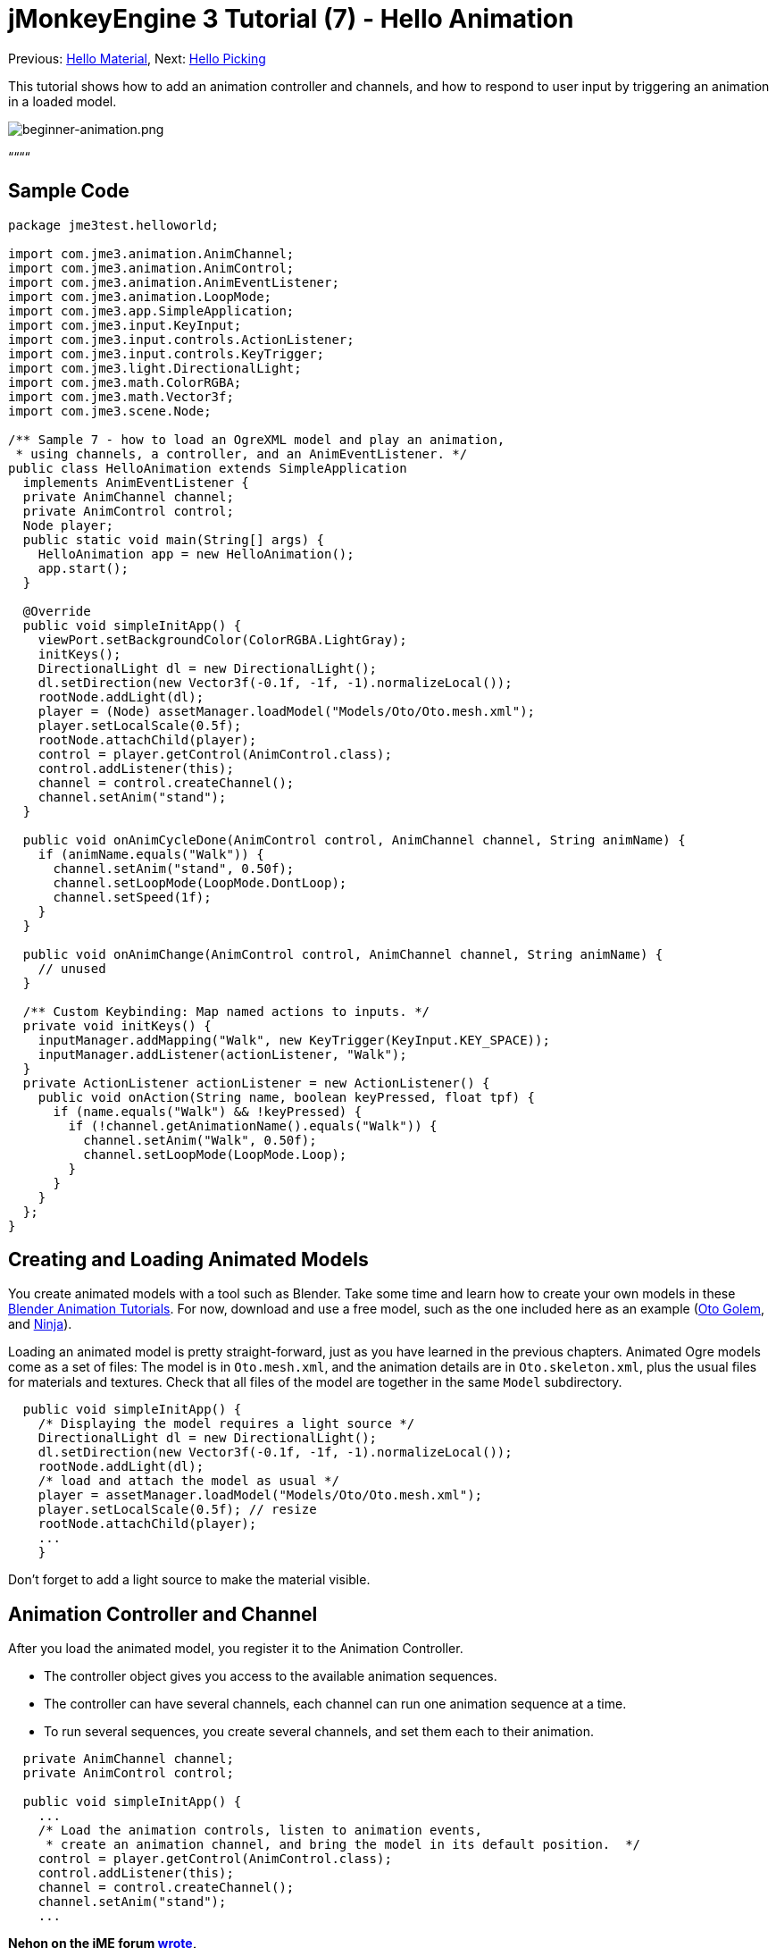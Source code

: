 

= jMonkeyEngine 3 Tutorial (7) - Hello Animation

Previous: <<hello_material#,Hello Material>>,
Next: <<hello_picking#,Hello Picking>>


This tutorial shows how to add an animation controller and channels, and how to respond to user input by triggering an animation in a loaded model.



image::jme3/beginner/beginner-animation.png[beginner-animation.png,with="",height="",align="center"]



““““



== Sample Code

[source,java]

----

package jme3test.helloworld;

import com.jme3.animation.AnimChannel;
import com.jme3.animation.AnimControl;
import com.jme3.animation.AnimEventListener;
import com.jme3.animation.LoopMode;
import com.jme3.app.SimpleApplication;
import com.jme3.input.KeyInput;
import com.jme3.input.controls.ActionListener;
import com.jme3.input.controls.KeyTrigger;
import com.jme3.light.DirectionalLight;
import com.jme3.math.ColorRGBA;
import com.jme3.math.Vector3f;
import com.jme3.scene.Node;

/** Sample 7 - how to load an OgreXML model and play an animation,
 * using channels, a controller, and an AnimEventListener. */
public class HelloAnimation extends SimpleApplication
  implements AnimEventListener {
  private AnimChannel channel;
  private AnimControl control;
  Node player;
  public static void main(String[] args) {
    HelloAnimation app = new HelloAnimation();
    app.start();
  }
  
  @Override
  public void simpleInitApp() {
    viewPort.setBackgroundColor(ColorRGBA.LightGray);
    initKeys();
    DirectionalLight dl = new DirectionalLight();
    dl.setDirection(new Vector3f(-0.1f, -1f, -1).normalizeLocal());
    rootNode.addLight(dl);
    player = (Node) assetManager.loadModel("Models/Oto/Oto.mesh.xml");
    player.setLocalScale(0.5f);
    rootNode.attachChild(player);
    control = player.getControl(AnimControl.class);
    control.addListener(this);
    channel = control.createChannel();
    channel.setAnim("stand");
  }
  
  public void onAnimCycleDone(AnimControl control, AnimChannel channel, String animName) {
    if (animName.equals("Walk")) {
      channel.setAnim("stand", 0.50f);
      channel.setLoopMode(LoopMode.DontLoop);
      channel.setSpeed(1f);
    }
  }
  
  public void onAnimChange(AnimControl control, AnimChannel channel, String animName) {
    // unused
  }
  
  /** Custom Keybinding: Map named actions to inputs. */
  private void initKeys() {
    inputManager.addMapping("Walk", new KeyTrigger(KeyInput.KEY_SPACE));
    inputManager.addListener(actionListener, "Walk");
  }
  private ActionListener actionListener = new ActionListener() {
    public void onAction(String name, boolean keyPressed, float tpf) {
      if (name.equals("Walk") && !keyPressed) {
        if (!channel.getAnimationName().equals("Walk")) {
          channel.setAnim("Walk", 0.50f);
          channel.setLoopMode(LoopMode.Loop);
        }
      }
    }
  };
}

----


== Creating and Loading Animated Models

You create animated models with a tool such as Blender. Take some time and learn how to create your own models in these link:http://www.blender.org/education-help/tutorials/animation/[Blender Animation Tutorials]. For now, download and use a free model, such as the one included here as an example (link:http://jmonkeyengine.googlecode.com/svn/trunk/engine/test-data/Models/Oto/[Oto Golem], and link:http://jmonkeyengine.googlecode.com/svn/trunk/engine/test-data/Models/Ninja/[Ninja]).


Loading an animated model is pretty straight-forward, just as you have learned in the previous chapters. Animated Ogre models come as a set of files: The model is in `Oto.mesh.xml`, and the animation details are in `Oto.skeleton.xml`, plus the usual files for materials and textures. Check that all files of the model are together in the same `Model` subdirectory.


[source,java]

----

  public void simpleInitApp() {
    /* Displaying the model requires a light source */
    DirectionalLight dl = new DirectionalLight();
    dl.setDirection(new Vector3f(-0.1f, -1f, -1).normalizeLocal());
    rootNode.addLight(dl);
    /* load and attach the model as usual */
    player = assetManager.loadModel("Models/Oto/Oto.mesh.xml");
    player.setLocalScale(0.5f); // resize
    rootNode.attachChild(player);
    ...
    }

----

Don't forget to add a light source to make the material visible.



== Animation Controller and Channel

After you load the animated model, you register it to the Animation Controller.


*  The controller object gives you access to the available animation sequences.
*  The controller can have several channels, each channel can run one animation sequence at a time.
*  To run several sequences, you create several channels, and set them each to their animation.

[source,java]

----

  private AnimChannel channel;
  private AnimControl control;

  public void simpleInitApp() {
    ...
    /* Load the animation controls, listen to animation events,
     * create an animation channel, and bring the model in its default position.  */
    control = player.getControl(AnimControl.class); 
    control.addListener(this);
    channel = control.createChannel();
    channel.setAnim("stand");
    ...

----

*Nehon on the jME forum link:http://jmonkeyengine.org/groups/general-2/forum/topic/helloanimation-animations-seem-to-be-clashing/#post-180994[wrote],*


“















[source]

----

control = player.getControl(AnimControl.class);

----

“


[source]

----

player.getChild("Subnode").getControl(AnimControl.class);

----





== Responding to Animation Events

Add `implements AnimEventListener` to the class declaration. This interface gives you access to events that notify you when a sequence is done, or when you change from one sequence to another, so you can respond to it. In this example, you reset the character to a standing position after a `Walk` cycle is done.


[source,java]

----

public class HelloAnimation extends SimpleApplication
                         implements AnimEventListener {
  ...
  
  public void onAnimCycleDone(AnimControl control, 
                              AnimChannel channel, String animName) {
    if (animName.equals("Walk")) {
      channel.setAnim("stand", 0.50f);
      channel.setLoopMode(LoopMode.DontLoop);
      channel.setSpeed(1f);
    }
  }
  public void onAnimChange(AnimControl control, AnimChannel channel, String animName) {
    // unused
  }

----


== Trigger Animations After User Input

There are ambient animations like animals or trees that you may want to trigger in the main event loop. In other cases, animations are triggered by user interaction, such as key input. You want to play the Walk animation when the player presses a certain key (here the spacebar), at the same time as the avatar performs the walk action and changes its location.


.  Initialize a new input controller (in `simpleInitApp()`).
**  Write the `initKey()` convenience method and call it from `simpleInitApp()`.

.  Add a key mapping with the name as the action you want to trigger.
**  Here for example, you map `Walk` to the Spacebar key.

.  Add an input listener for the `Walk` action.

[source,java]

----

  private void initKeys() {
    inputManager.addMapping("Walk", new KeyTrigger(KeyInput.KEY_SPACE));
    inputManager.addListener(actionListener, "Walk");
  }

----

To use the input controller, you need to implement the actionListener by testing for each action by name, then set the channel to the corresponding animation to run.


*  The second parameter of setAnim() is the blendTime (how long the current animation should overlap with the last one).
*  LoopMode can be Loop (repeat), Cycle (forward then backward), and DontLoop (only once).
*  If needed, use channel.setSpeed() to set the speed of this animation.
*  Optionally, use channel.setTime() to Fast-forward or rewind to a certain moment in time of this animation.

[source,java]

----

  private ActionListener actionListener = new ActionListener() {
    public void onAction(String name, boolean keyPressed, float tpf) {
        if (name.equals("Walk") && !keyPressed) {
            if (!channel.getAnimationName().equals("Walk")){
                channel.setAnim("Walk", 0.50f);
                channel.setLoopMode(LoopMode.Cycle);
            }
        }
    }
  };

----


== Exercises


==== Exercise 1: Two Animations

Make a mouse click trigger another animation sequence!


.  Create a second channel in the controller
..  Create a new key trigger mapping and action (see: <<hello_input_system#,Hello Input>>)
..  Tip: Do you want to find out what animation sequences are available in the model? Use: 
[source,java]

----
for (String anim : control.getAnimationNames()) { System.out.println(anim); }
----



==== Exercise 2: Revealing the Skeleton (1)

Open the `skeleton.xml` file in a text editor of your choice. You don't have to be able to read or write these xml files (Blender does that for you) – but it is good to know how skeletons work. “There's no magic to it!


*  Note how the bones are numbered and named. All names of animated models follow a naming scheme.
*  Note the bone hierarchy that specifies how the bones are connected.
*  Note the list of animations: Each animation has a name, and several tracks. Each track tells individual bones how and when to transform. These animation steps are called keyframes.


==== Exercise 3: Revealing the Skeleton (2)

Add the following import statements for the SkeletonDebugger and Material classes:


[source,java]

----

     import com.jme3.scene.debug.SkeletonDebugger;
     import com.jme3.material.Material;

----

Add the following code snippet to `simpleInitApp()` to make the bones (that you just read about) visible!


[source,java]

----

     SkeletonDebugger skeletonDebug = 
         new SkeletonDebugger("skeleton", control.getSkeleton());
     Material mat = new Material(assetManager, "Common/MatDefs/Misc/Unshaded.j3md");
     mat.setColor("Color", ColorRGBA.Green);
     mat.getAdditionalRenderState().setDepthTest(false);
     skeletonDebug.setMaterial(mat);
     player.attachChild(skeletonDebug);

----

Can you identify individual bones in the skeleton?



== Conclusion

Now you can load animated models, identify stored animations, and trigger animations by using onAnimCycleDone() and onAnimChange(). You also learned that you can play several animations simultaneously, by starting each in a channel of its own. This could be useful if you ever want to animate the lower and upper part of the characters body independently, for example the legs run, while the arms use a weapon.


Now that your character can walk, wouldn't it be cool if it could also pick up things, or aim a weapon at things, or open doors? Time to reveal the secrets of <<hello_picking#,mouse picking>>!

'''

See also: link:https://docs.google.com/leaf?id=0B9hhZie2D-fEYmRkMTYwN2YtMzQ0My00NTM4LThhOTYtZTk1MTRlYTNjYTc3&hl=en[Creating Animated OgreXML Models in Blender]

<tags><tag target="beginner" /><tag target="intro" /><tag target="animation" /><tag target="documentation" /><tag target="keyinput" /><tag target="input" /><tag target="node" /><tag target="model" /></tags>
